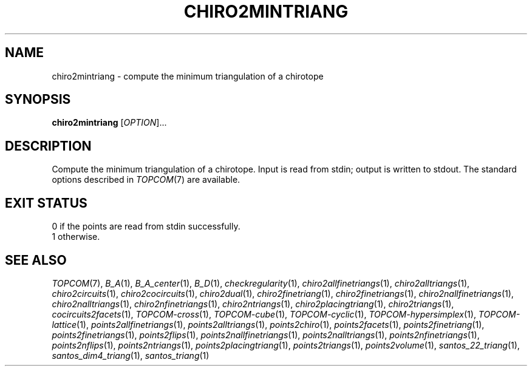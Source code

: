.TH "CHIRO2MINTRIANG" "1" "@version@" "TOPCOM" "User Commands"
.SH "NAME"
chiro2mintriang \- compute the minimum triangulation of a chirotope
.SH "SYNOPSIS"
.B chiro2mintriang
[\fIOPTION\fP]...
.SH "DESCRIPTION"
.PP
Compute the minimum triangulation of a chirotope.  Input is read from stdin;
output is written to stdout.  The standard options described in
\fITOPCOM\fP(7) are available.
.SH "EXIT STATUS"
.TP
0 if the points are read from stdin successfully.
.TP
1 otherwise.
.SH "SEE ALSO"
.PP
\fITOPCOM\fP(7),
\fIB_A\fP(1),
\fIB_A_center\fP(1),
\fIB_D\fP(1),
\fIcheckregularity\fP(1),
\fIchiro2allfinetriangs\fP(1),
\fIchiro2alltriangs\fP(1),
\fIchiro2circuits\fP(1),
\fIchiro2cocircuits\fP(1),
\fIchiro2dual\fP(1),
\fIchiro2finetriang\fP(1),
\fIchiro2finetriangs\fP(1),
\fIchiro2nallfinetriangs\fP(1),
\fIchiro2nalltriangs\fP(1),
\fIchiro2nfinetriangs\fP(1),
\fIchiro2ntriangs\fP(1),
\fIchiro2placingtriang\fP(1),
\fIchiro2triangs\fP(1),
\fIcocircuits2facets\fP(1),
\fITOPCOM-cross\fP(1),
\fITOPCOM-cube\fP(1),
\fITOPCOM-cyclic\fP(1),
\fITOPCOM-hypersimplex\fP(1),
\fITOPCOM-lattice\fP(1),
\fIpoints2allfinetriangs\fP(1),
\fIpoints2alltriangs\fP(1),
\fIpoints2chiro\fP(1),
\fIpoints2facets\fP(1),
\fIpoints2finetriang\fP(1),
\fIpoints2finetriangs\fP(1),
\fIpoints2flips\fP(1),
\fIpoints2nallfinetriangs\fP(1),
\fIpoints2nalltriangs\fP(1),
\fIpoints2nfinetriangs\fP(1),
\fIpoints2nflips\fP(1),
\fIpoints2ntriangs\fP(1),
\fIpoints2placingtriang\fP(1),
\fIpoints2triangs\fP(1),
\fIpoints2volume\fP(1),
\fIsantos_22_triang\fP(1),
\fIsantos_dim4_triang\fP(1),
\fIsantos_triang\fP(1)
